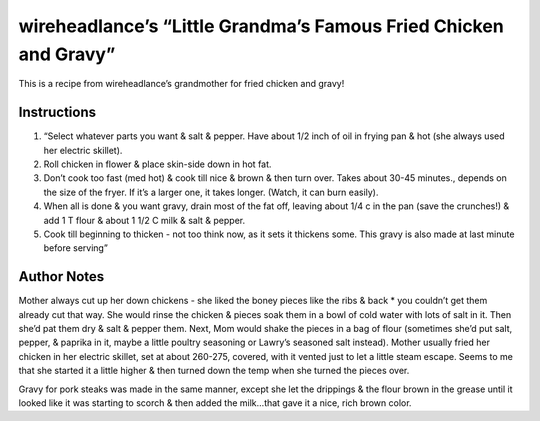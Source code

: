 wireheadlance’s “Little Grandma’s Famous Fried Chicken and Gravy”
=================================================================

This is a recipe from wireheadlance’s grandmother for fried chicken and
gravy!

Instructions
------------

1. “Select whatever parts you want & salt & pepper. Have about 1/2 inch
   of oil in frying pan & hot (she always used her electric skillet).
2. Roll chicken in flower & place skin-side down in hot fat.
3. Don’t cook too fast (med hot) & cook till nice & brown & then turn
   over. Takes about 30-45 minutes., depends on the size of the fryer.
   If it’s a larger one, it takes longer. (Watch, it can burn easily).
4. When all is done & you want gravy, drain most of the fat off, leaving
   about 1/4 c in the pan (save the crunches!) & add 1 T flour & about 1
   1/2 C milk & salt & pepper.
5. Cook till beginning to thicken - not too think now, as it sets it
   thickens some. This gravy is also made at last minute before serving”

Author Notes
------------

Mother always cut up her down chickens - she liked the boney pieces like
the ribs & back \* you couldn’t get them already cut that way. She would
rinse the chicken & pieces soak them in a bowl of cold water with lots
of salt in it. Then she’d pat them dry & salt & pepper them. Next, Mom
would shake the pieces in a bag of flour (sometimes she’d put salt,
pepper, & paprika in it, maybe a little poultry seasoning or Lawry’s
seasoned salt instead). Mother usually fried her chicken in her electric
skillet, set at about 260-275, covered, with it vented just to let a
little steam escape. Seems to me that she started it a little higher &
then turned down the temp when she turned the pieces over.

Gravy for pork steaks was made in the same manner, except she let the
drippings & the flour brown in the grease until it looked like it was
starting to scorch & then added the milk…that gave it a nice, rich brown
color.

